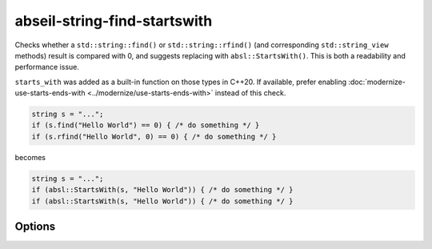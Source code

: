 .. title:: clang-tidy - abseil-string-find-startswith

abseil-string-find-startswith
=============================

Checks whether a ``std::string::find()`` or ``std::string::rfind()`` (and
corresponding ``std::string_view`` methods) result is compared with 0, and
suggests replacing with ``absl::StartsWith()``. This is both a readability and
performance issue.

``starts_with`` was added as a built-in function on those types in C++20. If
available, prefer enabling :doc:`modernize-use-starts-ends-with
<../modernize/use-starts-ends-with>` instead of this check.

.. code-block:: c++

  string s = "...";
  if (s.find("Hello World") == 0) { /* do something */ }
  if (s.rfind("Hello World", 0) == 0) { /* do something */ }

becomes


.. code-block:: c++

  string s = "...";
  if (absl::StartsWith(s, "Hello World")) { /* do something */ }
  if (absl::StartsWith(s, "Hello World")) { /* do something */ }


Options
-------

.. option:: StringLikeClasses

   Semicolon-separated list of names of string-like classes. By default both
   ``std::basic_string`` and ``std::basic_string_view`` are considered. The list
   of methods to be considered is fixed.

.. option:: IncludeStyle

   A string specifying which include-style is used, `llvm` or `google`. Default
   is `llvm`.

.. option:: AbseilStringsMatchHeader

   The location of Abseil's ``strings/match.h``. Defaults to
   ``absl/strings/match.h``.
